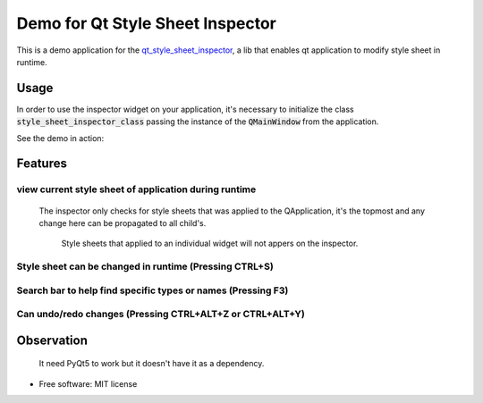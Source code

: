 
========================
Demo for Qt Style Sheet Inspector
========================

This is a demo application for the qt_style_sheet_inspector_, a lib that enables qt application to modify style sheet in runtime.

.. _qt_style_sheet_inspector: https://github.com/ESSS/qt_style_sheet_inspector

Usage
-----

In order to use the inspector widget on your application, it's necessary to initialize the class :code:`style_sheet_inspector_class` passing the instance of the :code:`QMainWindow` from the application.

See the demo in action:

.. image:: https://github.com/williamjamir/demo_qt_inspector/blob/master/images/qt_inspector_demo.gif
    :width: 10px
    :height: 10px
    :scale: 10 %



Features
--------
view current style sheet of application during runtime
^^^^^^^^^^^^^^^^^^^^^^^^^^^^^^^^^^^^^^^^^^^^^^^^^^^^^^

    The inspector only checks for style sheets that was applied to the QApplication, it's the topmost and any change here can be propagated to all child's. 
    
        Style sheets that applied to an individual widget will not appers on the inspector.


Style sheet can be changed in runtime (Pressing CTRL+S)
^^^^^^^^^^^^^^^^^^^^^^^^^^^^^^^^^^^^^^^^^^^^^^^^^^^^^^^

    .. image::  https://github.com/williamjamir/demo_qt_inspector/blob/master/images/qt_inspector_runtime_changes.gif
        :width: 10px
        :height: 10px
        :scale: 10 %

Search bar to help find specific types or names (Pressing F3)
^^^^^^^^^^^^^^^^^^^^^^^^^^^^^^^^^^^^^^^^^^^^^^^^^^^^^^^^^^^^^
    .. image:: https://github.com/williamjamir/demo_qt_inspector/blob/master/images/qt_inspector_search.gif
        :width: 10px
        :height: 10px
        :scale: 10 %

Can undo/redo changes (Pressing CTRL+ALT+Z or CTRL+ALT+Y)
^^^^^^^^^^^^^^^^^^^^^^^^^^^^^^^^^^^^^^^^^^^^^^^^^^^^^^^^^
       
    .. image:: https://github.com/williamjamir/demo_qt_inspector/blob/master/images/qt_inspector_undo_redo.gif
        :width: 10px
        :height: 10px
        :scale: 10 %
    


Observation
-----------

    It need PyQt5 to work but it doesn't have it as a dependency.
    

* Free software: MIT license
